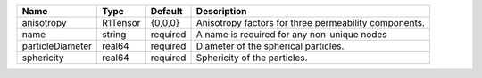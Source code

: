 

================ ======== ======== ===================================================== 
Name             Type     Default  Description                                           
================ ======== ======== ===================================================== 
anisotropy       R1Tensor {0,0,0}  Anisotropy factors for three permeability components. 
name             string   required A name is required for any non-unique nodes           
particleDiameter real64   required Diameter of the spherical particles.                  
sphericity       real64   required Sphericity of the particles.                          
================ ======== ======== ===================================================== 


